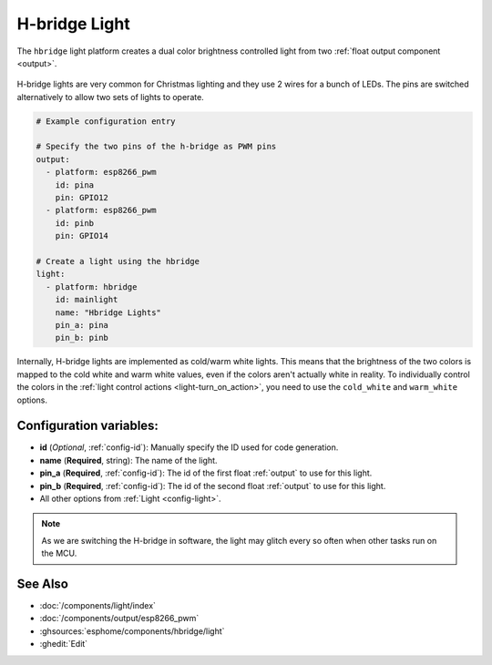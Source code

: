 H-bridge Light
==============

.. seo::
    :description: Instructions for setting up a hbridge light.
    :image: brightness-medium.svg

The ``hbridge`` light platform creates a dual color brightness controlled light from two
:ref:`float output component <output>`.

.. figure:: images/hbridge-ui.png
    :align: center
    :width: 40.0%

H-bridge lights are very common for Christmas lighting and they use 2 wires for a bunch of LEDs. 
The pins are switched alternatively to allow two sets of lights to operate.

.. code-block:: yaml

    # Example configuration entry

    # Specify the two pins of the h-bridge as PWM pins
    output:
      - platform: esp8266_pwm
        id: pina
        pin: GPIO12
      - platform: esp8266_pwm
        id: pinb
        pin: GPIO14

    # Create a light using the hbridge
    light:
      - platform: hbridge
        id: mainlight
        name: "Hbridge Lights"
        pin_a: pina
        pin_b: pinb

Internally, H-bridge lights are implemented as cold/warm white lights. This means that the brightness of the two colors
is mapped to the cold white and warm white values, even if the colors aren't actually white in reality. To individually
control the colors in the :ref:`light control actions <light-turn_on_action>`, you need to use the ``cold_white`` and
``warm_white`` options.


Configuration variables:
------------------------

- **id** (*Optional*, :ref:`config-id`): Manually specify the ID used for code generation.
- **name** (**Required**, string): The name of the light.
- **pin_a** (**Required**, :ref:`config-id`): The id of the first float :ref:`output` to use for this light.
- **pin_b** (**Required**, :ref:`config-id`): The id of the second float :ref:`output` to use for this light.
- All other options from :ref:`Light <config-light>`.

.. note::

    As we are switching the H-bridge in software, the light may glitch every so often when other tasks run on the MCU.

See Also
--------

- :doc:`/components/light/index`
- :doc:`/components/output/esp8266_pwm`
- :ghsources:`esphome/components/hbridge/light`
- :ghedit:`Edit`
